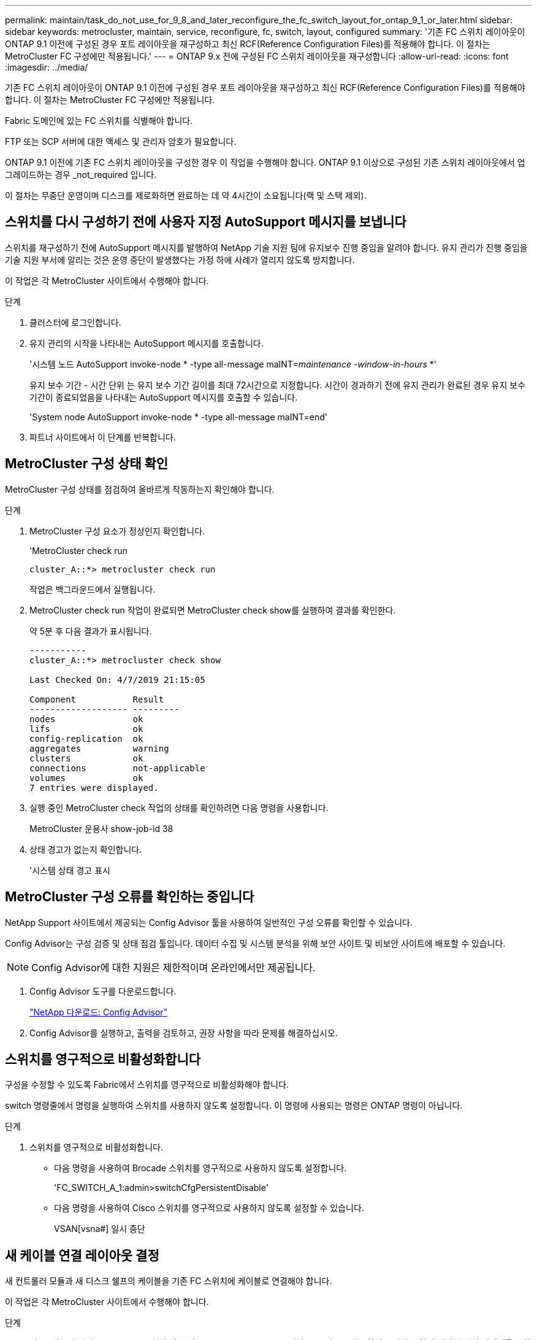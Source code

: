 ---
permalink: maintain/task_do_not_use_for_9_8_and_later_reconfigure_the_fc_switch_layout_for_ontap_9_1_or_later.html 
sidebar: sidebar 
keywords: metrocluster, maintain, service, reconfigure, fc, switch, layout, configured 
summary: '기존 FC 스위치 레이아웃이 ONTAP 9.1 이전에 구성된 경우 포트 레이아웃을 재구성하고 최신 RCF(Reference Configuration Files)를 적용해야 합니다. 이 절차는 MetroCluster FC 구성에만 적용됩니다.' 
---
= ONTAP 9.x 전에 구성된 FC 스위치 레이아웃을 재구성합니다
:allow-uri-read: 
:icons: font
:imagesdir: ../media/


[role="lead"]
기존 FC 스위치 레이아웃이 ONTAP 9.1 이전에 구성된 경우 포트 레이아웃을 재구성하고 최신 RCF(Reference Configuration Files)를 적용해야 합니다. 이 절차는 MetroCluster FC 구성에만 적용됩니다.

Fabric 도메인에 있는 FC 스위치를 식별해야 합니다.

FTP 또는 SCP 서버에 대한 액세스 및 관리자 암호가 필요합니다.

ONTAP 9.1 이전에 기존 FC 스위치 레이아웃을 구성한 경우 이 작업을 수행해야 합니다. ONTAP 9.1 이상으로 구성된 기존 스위치 레이아웃에서 업그레이드하는 경우 _not_required 입니다.

이 절차는 무중단 운영이며 디스크를 제로화하면 완료하는 데 약 4시간이 소요됩니다(랙 및 스택 제외).



== 스위치를 다시 구성하기 전에 사용자 지정 AutoSupport 메시지를 보냅니다

스위치를 재구성하기 전에 AutoSupport 메시지를 발행하여 NetApp 기술 지원 팀에 유지보수 진행 중임을 알려야 합니다. 유지 관리가 진행 중임을 기술 지원 부서에 알리는 것은 운영 중단이 발생했다는 가정 하에 사례가 열리지 않도록 방지합니다.

이 작업은 각 MetroCluster 사이트에서 수행해야 합니다.

.단계
. 클러스터에 로그인합니다.
. 유지 관리의 시작을 나타내는 AutoSupport 메시지를 호출합니다.
+
'시스템 노드 AutoSupport invoke-node * -type all-message maINT=__maintenance -window-in-hours__ *'

+
유지 보수 기간 - 시간 단위 는 유지 보수 기간 길이를 최대 72시간으로 지정합니다. 시간이 경과하기 전에 유지 관리가 완료된 경우 유지 보수 기간이 종료되었음을 나타내는 AutoSupport 메시지를 호출할 수 있습니다.

+
'System node AutoSupport invoke-node * -type all-message maINT=end'

. 파트너 사이트에서 이 단계를 반복합니다.




== MetroCluster 구성 상태 확인

MetroCluster 구성 상태를 점검하여 올바르게 작동하는지 확인해야 합니다.

.단계
. MetroCluster 구성 요소가 정상인지 확인합니다.
+
'MetroCluster check run

+
[listing]
----
cluster_A::*> metrocluster check run

----
+
작업은 백그라운드에서 실행됩니다.

. MetroCluster check run 작업이 완료되면 MetroCluster check show를 실행하여 결과를 확인한다.
+
약 5분 후 다음 결과가 표시됩니다.

+
[listing]
----
-----------
cluster_A::*> metrocluster check show

Last Checked On: 4/7/2019 21:15:05

Component           Result
------------------- ---------
nodes               ok
lifs                ok
config-replication  ok
aggregates          warning
clusters            ok
connections         not-applicable
volumes             ok
7 entries were displayed.
----
. 실행 중인 MetroCluster check 작업의 상태를 확인하려면 다음 명령을 사용합니다.
+
MetroCluster 운용사 show-job-id 38

. 상태 경고가 없는지 확인합니다.
+
'시스템 상태 경고 표시





== MetroCluster 구성 오류를 확인하는 중입니다

NetApp Support 사이트에서 제공되는 Config Advisor 툴을 사용하여 일반적인 구성 오류를 확인할 수 있습니다.

Config Advisor는 구성 검증 및 상태 점검 툴입니다. 데이터 수집 및 시스템 분석을 위해 보안 사이트 및 비보안 사이트에 배포할 수 있습니다.


NOTE: Config Advisor에 대한 지원은 제한적이며 온라인에서만 제공됩니다.

. Config Advisor 도구를 다운로드합니다.
+
https://mysupport.netapp.com/site/tools/tool-eula/activeiq-configadvisor["NetApp 다운로드: Config Advisor"^]

. Config Advisor를 실행하고, 출력을 검토하고, 권장 사항을 따라 문제를 해결하십시오.




== 스위치를 영구적으로 비활성화합니다

구성을 수정할 수 있도록 Fabric에서 스위치를 영구적으로 비활성화해야 합니다.

switch 명령줄에서 명령을 실행하여 스위치를 사용하지 않도록 설정합니다. 이 명령에 사용되는 명령은 ONTAP 명령이 아닙니다.

.단계
. 스위치를 영구적으로 비활성화합니다.
+
** 다음 명령을 사용하여 Brocade 스위치를 영구적으로 사용하지 않도록 설정합니다.
+
'FC_SWITCH_A_1:admin>switchCfgPersistentDisable'

** 다음 명령을 사용하여 Cisco 스위치를 영구적으로 사용하지 않도록 설정할 수 있습니다.
+
VSAN[vsna#] 일시 중단







== 새 케이블 연결 레이아웃 결정

새 컨트롤러 모듈과 새 디스크 쉘프의 케이블을 기존 FC 스위치에 케이블로 연결해야 합니다.

이 작업은 각 MetroCluster 사이트에서 수행해야 합니다.

.단계
. 사용 https://docs.netapp.com/us-en/ontap-metrocluster/install-fc/index.html["패브릭 연결 MetroCluster 설치 및 구성"^] 8노드 MetroCluster 구성의 포트 사용을 사용하여 스위치 유형의 케이블 연결 레이아웃을 확인합니다.
+
FC 스위치 포트 사용은 참조 구성 파일(RCFs)을 사용할 수 있도록 가이드에 설명된 용법과 일치해야 합니다.

+

NOTE: RCFs를 사용할 수 있는 방식으로 환경을 케이블로 연결할 수 없는 경우 기술 지원 부서에 문의하십시오. 케이블이 RCFs를 사용할 수 없는 경우 이 절차를 사용하지 마십시오.





== RCF 파일을 적용하고 스위치를 다시 사용할 수 있습니다

새로운 노드를 수용하기 위해 스위치를 재구성하기 위해 적절한 RCF(Reference Configuration) 파일을 적용해야 합니다. RCF 파일을 적용한 후 스위치를 다시 사용할 수 있습니다.

FC 스위치 포트 사용량은 에 설명된 사용량과 일치해야 합니다 https://docs.netapp.com/us-en/ontap-metrocluster/install-fc/index.html["패브릭 연결 MetroCluster 설치 및 구성"^] 따라서 RCFs를 사용할 수 있습니다.

.단계
. 구성에 사용할 RCF 파일을 찾습니다.
+
사용 중인 스위치 모델에 맞는 RCF 파일을 사용해야 합니다.

. RCF 파일을 다운로드 페이지의 지침에 따라 적용하고 필요에 따라 ISL 설정을 조정합니다.
. 스위치 구성이 저장되었는지 확인합니다.
. "새 케이블링 레이아웃 결정" 섹션에서 작성한 케이블링 레이아웃을 사용하여 FC-SAS 브리지를 FC 스위치에 연결합니다.
. 포트가 온라인 상태인지 확인합니다.
+
** Brocade 스위치의 경우 'switchshow' 명령을 사용합니다.
** Cisco 스위치의 경우 'show interface brief' 명령어를 사용한다.


. FC-VI 포트를 컨트롤러에서 스위치로 케이블로 연결합니다.
. 기존 노드에서 FC-VI 포트가 온라인 상태인지 확인합니다.
+
MetroCluster 상호 연결 어댑터가 표시됩니다

+
MetroCluster 상호 연결 미러 쇼





== 스위치를 영구적으로 활성화합니다

Fabric에서 스위치를 영구적으로 활성화해야 합니다.

.단계
. 스위치를 영구적으로 활성화합니다.
+
** Brocade 스위치의 경우 'witchCfgPersistentenable' 명령을 사용합니다.
** Cisco 스위치의 경우 'uspend' 명령을 사용합니다. 다음 명령을 실행하면 Brocade 스위치가 영구적으로 설정됩니다.
+
[listing]
----
FC_switch_A_1:admin> switchCfgPersistentenable
----
+
다음 명령을 실행하면 Cisco 스위치가 활성화됩니다.

+
[listing]
----
vsan [vsna #]no suspend
----






== 전환, 복구, 스위치백을 확인하는 중입니다

MetroCluster 구성의 전환, 복구 및 스위치백 작업을 확인해야 합니다.

. 에 설명된 협상된 전환, 복구 및 스위치백에 대한 절차를 사용합니다 https://docs.netapp.com/us-en/ontap-metrocluster/disaster-recovery/index.html["MetroCluster 관리 및 재해 복구"^].

